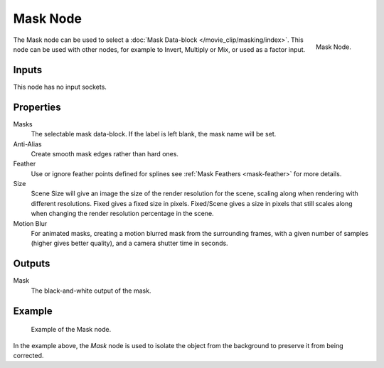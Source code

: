 .. _bpy.types.CompositorNodeMask:

*********
Mask Node
*********

.. figure:: /images/compositing_types_input_mask_node.png
   :align: right

   Mask Node.

The Mask node can be used to select a :doc:`Mask Data-block </movie_clip/masking/index>`.
This node can be used with other nodes, for example to Invert, Multiply or Mix, or used as a factor input.


Inputs
======

This node has no input sockets.


Properties
==========

Masks
   The selectable mask data-block. If the label is left blank, the mask name will be set.
Anti-Alias
   Create smooth mask edges rather than hard ones.
Feather
   Use or ignore feather points defined for splines see :ref:`Mask Feathers <mask-feather>` for more details.
Size
   Scene Size will give an image the size of the render resolution for the scene,
   scaling along when rendering with different resolutions. Fixed gives a fixed size in pixels. Fixed/Scene
   gives a size in pixels that still scales along when changing the render resolution percentage in the scene.
Motion Blur
   For animated masks, creating a motion blurred mask from the surrounding frames,
   with a given number of samples (higher gives better quality), and a camera shutter time in seconds.


Outputs
=======

Mask
   The black-and-white output of the mask.


Example
=======

.. figure:: /images/compositing_types_input_mask_example.png

   Example of the Mask node.

In the example above, the *Mask* node is used to isolate the object from the background
to preserve it from being corrected.
